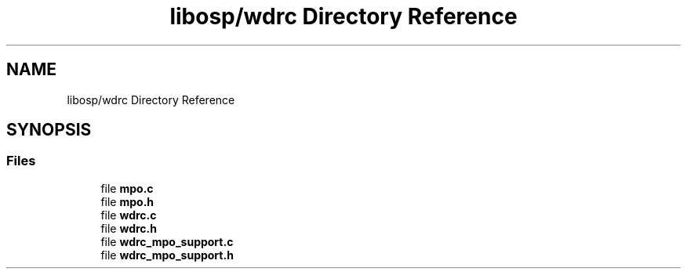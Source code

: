 .TH "libosp/wdrc Directory Reference" 3 "Fri Feb 23 2018" "Open Speech Platform" \" -*- nroff -*-
.ad l
.nh
.SH NAME
libosp/wdrc Directory Reference
.SH SYNOPSIS
.br
.PP
.SS "Files"

.in +1c
.ti -1c
.RI "file \fBmpo\&.c\fP"
.br
.ti -1c
.RI "file \fBmpo\&.h\fP"
.br
.ti -1c
.RI "file \fBwdrc\&.c\fP"
.br
.ti -1c
.RI "file \fBwdrc\&.h\fP"
.br
.ti -1c
.RI "file \fBwdrc_mpo_support\&.c\fP"
.br
.ti -1c
.RI "file \fBwdrc_mpo_support\&.h\fP"
.br
.in -1c
